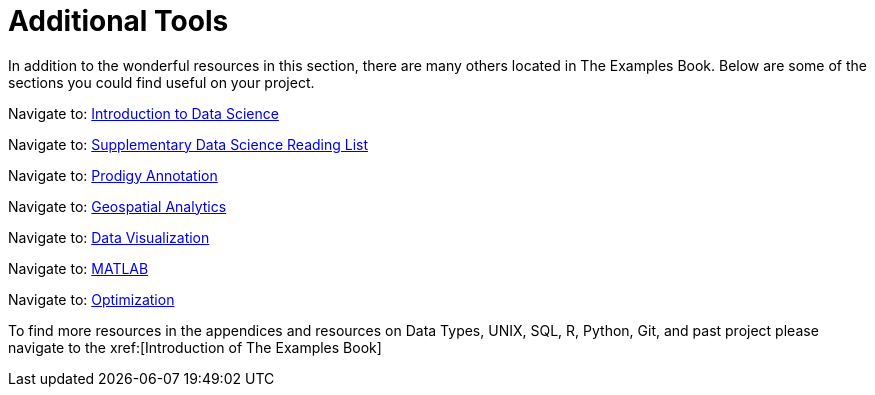 = Additional Tools

In addition to the wonderful resources in this section, there are many others located in The Examples Book. Below are some of the sections you could find useful on your project.

Navigate to: xref:data-science-theory-appendix/modules/pages/introduction.adoc[Introduction to Data Science]

Navigate to: xref:data-science-book-list-appendix/modules/pages/introduction.adoc[Supplementary Data Science Reading List]

Navigate to: xref:prodigy-appendix/modules//ROOT/pages/introduction.adoc[Prodigy Annotation]

Navigate to: xref:geospatial-appendix/modules//ROOT/pages/basic_postgis.adoc[Geospatial Analytics]

Navigate to: xref:data-visualization-appendix/modules//ROOT/pages/introduction.adoc[Data Visualization]

Navigate to: xref:matlab-appendix/modules//ROOT/pages/introduction.adoc[MATLAB]

Navigate to: xref:optimization-techniques-appendix/modules/pages/introduction.adoc[Optimization]

To find more resources in the appendices and resources on Data Types, UNIX, SQL, R, Python, Git, and past project please navigate to the xref:[Introduction of The Examples Book]